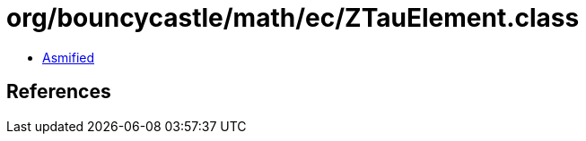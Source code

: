 = org/bouncycastle/math/ec/ZTauElement.class

 - link:ZTauElement-asmified.java[Asmified]

== References

